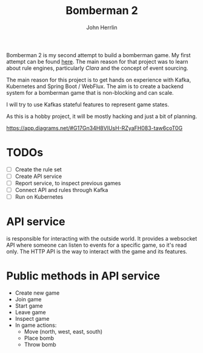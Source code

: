 #+TITLE: Bomberman 2
#+AUTHOR: John Herrlin


Bomberman 2 is my second attempt to build a bomberman game. My first attempt can
be found [[https://github.com/jherrlin/bomberman-with-clara][here]]. The main reason for that project was to learn about rule engines,
particularly [[clara-rules.org][Clara]] and the concept of event sourcing.

The main reason for this project is to get hands on experience with Kafka,
Kubernetes and Spring Boot / WebFlux. The aim is to create a backend system for
a bomberman game that is non-blocking and can scale.

I will try to use Kafkas stateful features to represent game states.

As this is a hobby project, it will be mostly hacking and just a bit of
planning.


https://app.diagrams.net/#G17Gn34H8VIUsH-RZyaFH083-taw6coT0G


* TODOs

  - [ ] Create the rule set
  - [ ] Create API service
  - [ ] Report service, to inspect previous games
  - [ ] Connect API and rules through Kafka
  - [ ] Run on Kubernetes

* API service

  is responsible for interacting with the outside world. It provides a websocket
  API where someone can listen to events for a specific game, so it's read only.
  The HTTP API is the way to interact with the game and its features.

* Public methods in API service

  - Create new game
  - Join game
  - Start game
  - Leave game
  - Inspect game
  - In game actions:
    - Move (north, west, east, south)
    - Place bomb
    - Throw bomb
